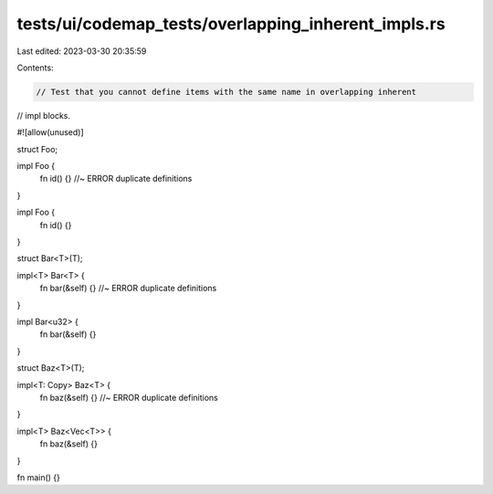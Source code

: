 tests/ui/codemap_tests/overlapping_inherent_impls.rs
====================================================

Last edited: 2023-03-30 20:35:59

Contents:

.. code-block:: rs

    // Test that you cannot define items with the same name in overlapping inherent
// impl blocks.

#![allow(unused)]

struct Foo;

impl Foo {
    fn id() {} //~ ERROR duplicate definitions
}

impl Foo {
    fn id() {}
}

struct Bar<T>(T);

impl<T> Bar<T> {
    fn bar(&self) {} //~ ERROR duplicate definitions
}

impl Bar<u32> {
    fn bar(&self) {}
}

struct Baz<T>(T);

impl<T: Copy> Baz<T> {
    fn baz(&self) {} //~ ERROR duplicate definitions
}

impl<T> Baz<Vec<T>> {
    fn baz(&self) {}
}

fn main() {}


